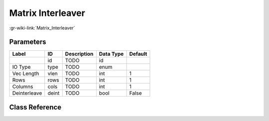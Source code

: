 ------------------
Matrix Interleaver
------------------

:gr-wiki-link:`Matrix_Interleaver`

Parameters
**********

+-------------------------+-------------------------+-------------------------+-------------------------+-------------------------+
|Label                    |ID                       |Description              |Data Type                |Default                  |
+=========================+=========================+=========================+=========================+=========================+
|                         |id                       |TODO                     |id                       |                         |
+-------------------------+-------------------------+-------------------------+-------------------------+-------------------------+
|IO Type                  |type                     |TODO                     |enum                     |                         |
+-------------------------+-------------------------+-------------------------+-------------------------+-------------------------+
|Vec Length               |vlen                     |TODO                     |int                      |1                        |
+-------------------------+-------------------------+-------------------------+-------------------------+-------------------------+
|Rows                     |rows                     |TODO                     |int                      |1                        |
+-------------------------+-------------------------+-------------------------+-------------------------+-------------------------+
|Columns                  |cols                     |TODO                     |int                      |1                        |
+-------------------------+-------------------------+-------------------------+-------------------------+-------------------------+
|Deinterleave             |deint                    |TODO                     |bool                     |False                    |
+-------------------------+-------------------------+-------------------------+-------------------------+-------------------------+

Class Reference
*******************

.. tabs::

   .. group-tab:: Python
      TODO

   .. group-tab:: C++

      .. doxygengroup:: block_blocks_matrix_interleaver
         :content-only:
         :undoc-members:
         :private-members:
         :members:

